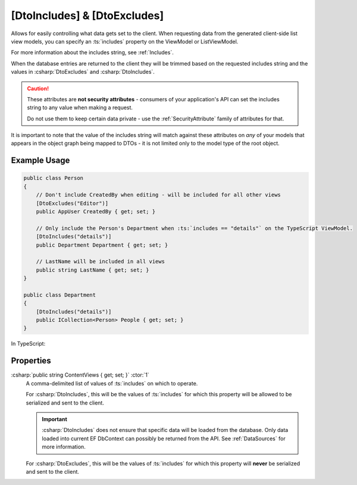
.. _DtoIncludesExcludesAttr:

[DtoIncludes] & [DtoExcludes]
=============================

Allows for easily controlling what data gets set to the client. When requesting data from the generated client-side list view models, you can specify an :ts:`includes` property on the ViewModel or ListViewModel. 

For more information about the includes string, see :ref:`Includes`.

When the database entries are returned to the client they will be trimmed based on the requested includes string and the values in :csharp:`DtoExcludes` and :csharp:`DtoIncludes`.

.. caution::

    These attributes are **not security attributes** - consumers of your application's API can set the includes string to any value when making a request.

    Do not use them to keep certain data private - use the :ref:`SecurityAttribute` family of attributes for that.
   

It is important to note that the value of the includes string will match against these attributes on *any* of your models that appears in the object graph being mapped to DTOs - it is not limited only to the model type of the root object.

Example Usage
.............

.. code-block:: c#

    public class Person
    {
        // Don't include CreatedBy when editing - will be included for all other views
        [DtoExcludes("Editor")]
        public AppUser CreatedBy { get; set; }

        // Only include the Person's Department when :ts:`includes == "details"` on the TypeScript ViewModel.
        [DtoIncludes("details")]
        public Department Department { get; set; }

        // LastName will be included in all views
        public string LastName { get; set; }
    }

    public class Department
    {
        [DtoIncludes("details")]
        public ICollection<Person> People { get; set; }
    }

In TypeScript:

.. tabs::

    .. code-tab:: vue

        import { PersonListViewModel } from '@/viewmodels.g'
        
        const personList = new PersonListViewModel();
        personList.$includes = "Editor";
        await personList.$load();
        // Objects in personList.$items will not contain CreatedBy nor Department objects.

        const personList2 = new PersonListViewModel();
        personList2.$includes = "details";
        await personList.$load();
        // Objects in personList2.items will be allowed to contain both CreatedBy and Department objects. 
        // Department will be allowed to include its other Person objects.

    .. code-tab:: knockout

        var personList = new ListViewModels.PersonList();
        personList.includes = "Editor";
        personList.load(() => {
            // objects in personList.items will not contain CreatedBy nor Department objects.
        });
        
        var personList2 = new ListViewModels.PersonList();
        personList2.includes = "details";
        personList2.load(() => {
            // objects in personList2.items will be allowed to contain both CreatedBy and Department objects. Department will be allowed to include its other Person objects.
        });


Properties
..........

:csharp:`public string ContentViews { get; set; }` :ctor:`1`
    A comma-delimited list of values of :ts:`includes` on which to operate.

    For :csharp:`DtoIncludes`, this will be the values of :ts:`includes` for which this property will be allowed to be serialized and sent to the client.

    .. important::
    
        :csharp:`DtoIncludes` does not ensure that specific data will be loaded from the database. Only data loaded into current EF DbContext can possibly be returned from the API. See :ref:`DataSources` for more information.

    For :csharp:`DtoExcludes`, this will be the values of :ts:`includes` for which this property will **never** be serialized and sent to the client.
